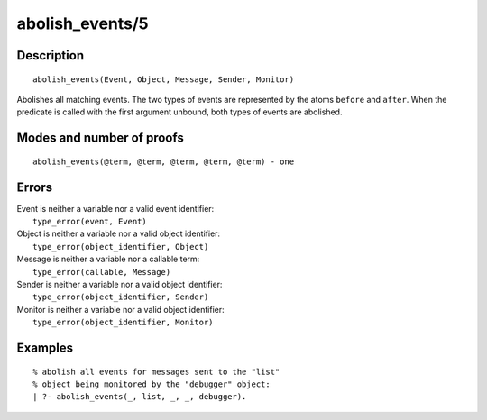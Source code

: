 ..
   This file is part of Logtalk <https://logtalk.org/>  
   Copyright 1998-2019 Paulo Moura <pmoura@logtalk.org>

   Licensed under the Apache License, Version 2.0 (the "License");
   you may not use this file except in compliance with the License.
   You may obtain a copy of the License at

       http://www.apache.org/licenses/LICENSE-2.0

   Unless required by applicable law or agreed to in writing, software
   distributed under the License is distributed on an "AS IS" BASIS,
   WITHOUT WARRANTIES OR CONDITIONS OF ANY KIND, either express or implied.
   See the License for the specific language governing permissions and
   limitations under the License.


.. index:: pair: abolish_events/5
.. _predicates_abolish_events_5:

abolish_events/5
================

Description
-----------

::

   abolish_events(Event, Object, Message, Sender, Monitor)

Abolishes all matching events. The two types of events are represented
by the atoms ``before`` and ``after``. When the predicate is called with
the first argument unbound, both types of events are abolished.

Modes and number of proofs
--------------------------

::

   abolish_events(@term, @term, @term, @term, @term) - one

Errors
------

| Event is neither a variable nor a valid event identifier:
|     ``type_error(event, Event)``
| Object is neither a variable nor a valid object identifier:
|     ``type_error(object_identifier, Object)``
| Message is neither a variable nor a callable term:
|     ``type_error(callable, Message)``
| Sender is neither a variable nor a valid object identifier:
|     ``type_error(object_identifier, Sender)``
| Monitor is neither a variable nor a valid object identifier:
|     ``type_error(object_identifier, Monitor)``

Examples
--------

::

   % abolish all events for messages sent to the "list"
   % object being monitored by the "debugger" object:
   | ?- abolish_events(_, list, _, _, debugger).

.. seealso::

   :ref:`predicates_current_event_5`,
   :ref:`predicates_define_events_5`,
   :ref:`methods_before_3`,
   :ref:`methods_after_3`
